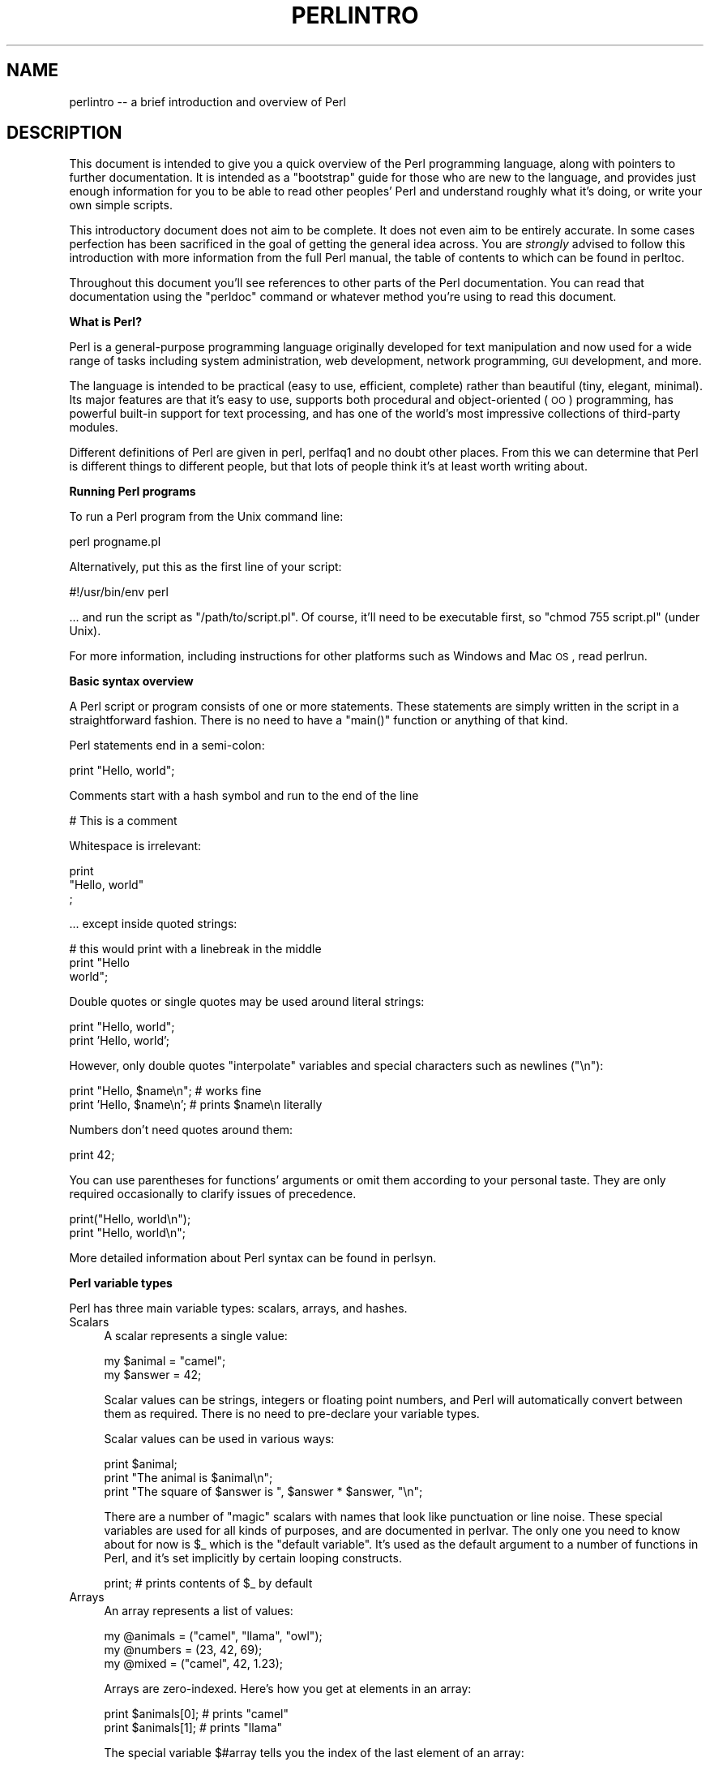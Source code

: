 .\" Automatically generated by Pod::Man v1.37, Pod::Parser v1.3
.\"
.\" Standard preamble:
.\" ========================================================================
.de Sh \" Subsection heading
.br
.if t .Sp
.ne 5
.PP
\fB\\$1\fR
.PP
..
.de Sp \" Vertical space (when we can't use .PP)
.if t .sp .5v
.if n .sp
..
.de Vb \" Begin verbatim text
.ft CW
.nf
.ne \\$1
..
.de Ve \" End verbatim text
.ft R
.fi
..
.\" Set up some character translations and predefined strings.  \*(-- will
.\" give an unbreakable dash, \*(PI will give pi, \*(L" will give a left
.\" double quote, and \*(R" will give a right double quote.  | will give a
.\" real vertical bar.  \*(C+ will give a nicer C++.  Capital omega is used to
.\" do unbreakable dashes and therefore won't be available.  \*(C` and \*(C'
.\" expand to `' in nroff, nothing in troff, for use with C<>.
.tr \(*W-|\(bv\*(Tr
.ds C+ C\v'-.1v'\h'-1p'\s-2+\h'-1p'+\s0\v'.1v'\h'-1p'
.ie n \{\
.    ds -- \(*W-
.    ds PI pi
.    if (\n(.H=4u)&(1m=24u) .ds -- \(*W\h'-12u'\(*W\h'-12u'-\" diablo 10 pitch
.    if (\n(.H=4u)&(1m=20u) .ds -- \(*W\h'-12u'\(*W\h'-8u'-\"  diablo 12 pitch
.    ds L" ""
.    ds R" ""
.    ds C` ""
.    ds C' ""
'br\}
.el\{\
.    ds -- \|\(em\|
.    ds PI \(*p
.    ds L" ``
.    ds R" ''
'br\}
.\"
.\" If the F register is turned on, we'll generate index entries on stderr for
.\" titles (.TH), headers (.SH), subsections (.Sh), items (.Ip), and index
.\" entries marked with X<> in POD.  Of course, you'll have to process the
.\" output yourself in some meaningful fashion.
.if \nF \{\
.    de IX
.    tm Index:\\$1\t\\n%\t"\\$2"
..
.    nr % 0
.    rr F
.\}
.\"
.\" For nroff, turn off justification.  Always turn off hyphenation; it makes
.\" way too many mistakes in technical documents.
.hy 0
.if n .na
.\"
.\" Accent mark definitions (@(#)ms.acc 1.5 88/02/08 SMI; from UCB 4.2).
.\" Fear.  Run.  Save yourself.  No user-serviceable parts.
.    \" fudge factors for nroff and troff
.if n \{\
.    ds #H 0
.    ds #V .8m
.    ds #F .3m
.    ds #[ \f1
.    ds #] \fP
.\}
.if t \{\
.    ds #H ((1u-(\\\\n(.fu%2u))*.13m)
.    ds #V .6m
.    ds #F 0
.    ds #[ \&
.    ds #] \&
.\}
.    \" simple accents for nroff and troff
.if n \{\
.    ds ' \&
.    ds ` \&
.    ds ^ \&
.    ds , \&
.    ds ~ ~
.    ds /
.\}
.if t \{\
.    ds ' \\k:\h'-(\\n(.wu*8/10-\*(#H)'\'\h"|\\n:u"
.    ds ` \\k:\h'-(\\n(.wu*8/10-\*(#H)'\`\h'|\\n:u'
.    ds ^ \\k:\h'-(\\n(.wu*10/11-\*(#H)'^\h'|\\n:u'
.    ds , \\k:\h'-(\\n(.wu*8/10)',\h'|\\n:u'
.    ds ~ \\k:\h'-(\\n(.wu-\*(#H-.1m)'~\h'|\\n:u'
.    ds / \\k:\h'-(\\n(.wu*8/10-\*(#H)'\z\(sl\h'|\\n:u'
.\}
.    \" troff and (daisy-wheel) nroff accents
.ds : \\k:\h'-(\\n(.wu*8/10-\*(#H+.1m+\*(#F)'\v'-\*(#V'\z.\h'.2m+\*(#F'.\h'|\\n:u'\v'\*(#V'
.ds 8 \h'\*(#H'\(*b\h'-\*(#H'
.ds o \\k:\h'-(\\n(.wu+\w'\(de'u-\*(#H)/2u'\v'-.3n'\*(#[\z\(de\v'.3n'\h'|\\n:u'\*(#]
.ds d- \h'\*(#H'\(pd\h'-\w'~'u'\v'-.25m'\f2\(hy\fP\v'.25m'\h'-\*(#H'
.ds D- D\\k:\h'-\w'D'u'\v'-.11m'\z\(hy\v'.11m'\h'|\\n:u'
.ds th \*(#[\v'.3m'\s+1I\s-1\v'-.3m'\h'-(\w'I'u*2/3)'\s-1o\s+1\*(#]
.ds Th \*(#[\s+2I\s-2\h'-\w'I'u*3/5'\v'-.3m'o\v'.3m'\*(#]
.ds ae a\h'-(\w'a'u*4/10)'e
.ds Ae A\h'-(\w'A'u*4/10)'E
.    \" corrections for vroff
.if v .ds ~ \\k:\h'-(\\n(.wu*9/10-\*(#H)'\s-2\u~\d\s+2\h'|\\n:u'
.if v .ds ^ \\k:\h'-(\\n(.wu*10/11-\*(#H)'\v'-.4m'^\v'.4m'\h'|\\n:u'
.    \" for low resolution devices (crt and lpr)
.if \n(.H>23 .if \n(.V>19 \
\{\
.    ds : e
.    ds 8 ss
.    ds o a
.    ds d- d\h'-1'\(ga
.    ds D- D\h'-1'\(hy
.    ds th \o'bp'
.    ds Th \o'LP'
.    ds ae ae
.    ds Ae AE
.\}
.rm #[ #] #H #V #F C
.\" ========================================================================
.\"
.IX Title "PERLINTRO 1"
.TH PERLINTRO 1 "2005-06-14" "perl v5.8.7" "Perl Programmers Reference Guide"
.SH "NAME"
perlintro \-\- a brief introduction and overview of Perl
.SH "DESCRIPTION"
.IX Header "DESCRIPTION"
This document is intended to give you a quick overview of the Perl
programming language, along with pointers to further documentation.  It
is intended as a \*(L"bootstrap\*(R" guide for those who are new to the
language, and provides just enough information for you to be able to
read other peoples' Perl and understand roughly what it's doing, or
write your own simple scripts.
.PP
This introductory document does not aim to be complete.  It does not
even aim to be entirely accurate.  In some cases perfection has been
sacrificed in the goal of getting the general idea across.  You are
\&\fIstrongly\fR advised to follow this introduction with more information
from the full Perl manual, the table of contents to which can be found
in perltoc.
.PP
Throughout this document you'll see references to other parts of the 
Perl documentation.  You can read that documentation using the \f(CW\*(C`perldoc\*(C'\fR
command or whatever method you're using to read this document.
.Sh "What is Perl?"
.IX Subsection "What is Perl?"
Perl is a general-purpose programming language originally developed for 
text manipulation and now used for a wide range of tasks including 
system administration, web development, network programming, \s-1GUI\s0 
development, and more.
.PP
The language is intended to be practical (easy to use, efficient,
complete) rather than beautiful (tiny, elegant, minimal).  Its major
features are that it's easy to use, supports both procedural and
object-oriented (\s-1OO\s0) programming, has powerful built-in support for text
processing, and has one of the world's most impressive collections of
third-party modules.
.PP
Different definitions of Perl are given in perl, perlfaq1 and 
no doubt other places.  From this we can determine that Perl is different 
things to different people, but that lots of people think it's at least
worth writing about.
.Sh "Running Perl programs"
.IX Subsection "Running Perl programs"
To run a Perl program from the Unix command line:
.PP
.Vb 1
\&    perl progname.pl
.Ve
.PP
Alternatively, put this as the first line of your script:
.PP
.Vb 1
\&    #!/usr/bin/env perl
.Ve
.PP
\&... and run the script as \f(CW\*(C`/path/to/script.pl\*(C'\fR.  Of course, it'll need
to be executable first, so \f(CW\*(C`chmod 755 script.pl\*(C'\fR (under Unix).
.PP
For more information, including instructions for other platforms such as
Windows and Mac \s-1OS\s0, read perlrun.
.Sh "Basic syntax overview"
.IX Subsection "Basic syntax overview"
A Perl script or program consists of one or more statements.  These
statements are simply written in the script in a straightforward
fashion.  There is no need to have a \f(CW\*(C`main()\*(C'\fR function or anything of
that kind.
.PP
Perl statements end in a semi\-colon:
.PP
.Vb 1
\&    print "Hello, world";
.Ve
.PP
Comments start with a hash symbol and run to the end of the line
.PP
.Vb 1
\&    # This is a comment
.Ve
.PP
Whitespace is irrelevant:
.PP
.Vb 3
\&    print 
\&        "Hello, world"
\&        ;
.Ve
.PP
\&... except inside quoted strings:
.PP
.Vb 3
\&    # this would print with a linebreak in the middle
\&    print "Hello
\&    world";
.Ve
.PP
Double quotes or single quotes may be used around literal strings:
.PP
.Vb 2
\&    print "Hello, world";
\&    print 'Hello, world';
.Ve
.PP
However, only double quotes \*(L"interpolate\*(R" variables and special
characters such as newlines (\f(CW\*(C`\en\*(C'\fR):
.PP
.Vb 2
\&    print "Hello, $name\en";     # works fine
\&    print 'Hello, $name\en';     # prints $name\en literally
.Ve
.PP
Numbers don't need quotes around them:
.PP
.Vb 1
\&    print 42;
.Ve
.PP
You can use parentheses for functions' arguments or omit them
according to your personal taste.  They are only required 
occasionally to clarify issues of precedence.
.PP
.Vb 2
\&    print("Hello, world\en");
\&    print "Hello, world\en";
.Ve
.PP
More detailed information about Perl syntax can be found in perlsyn.
.Sh "Perl variable types"
.IX Subsection "Perl variable types"
Perl has three main variable types: scalars, arrays, and hashes.
.IP "Scalars" 4
.IX Item "Scalars"
A scalar represents a single value:
.Sp
.Vb 2
\&    my $animal = "camel";
\&    my $answer = 42;
.Ve
.Sp
Scalar values can be strings, integers or floating point numbers, and Perl 
will automatically convert between them as required.  There is no need 
to pre-declare your variable types.
.Sp
Scalar values can be used in various ways:
.Sp
.Vb 3
\&    print $animal;
\&    print "The animal is $animal\en";
\&    print "The square of $answer is ", $answer * $answer, "\en";
.Ve
.Sp
There are a number of \*(L"magic\*(R" scalars with names that look like
punctuation or line noise.  These special variables are used for all
kinds of purposes, and are documented in perlvar.  The only one you
need to know about for now is \f(CW$_\fR which is the \*(L"default variable\*(R".
It's used as the default argument to a number of functions in Perl, and
it's set implicitly by certain looping constructs.  
.Sp
.Vb 1
\&    print;          # prints contents of $_ by default
.Ve
.IP "Arrays" 4
.IX Item "Arrays"
An array represents a list of values:
.Sp
.Vb 3
\&    my @animals = ("camel", "llama", "owl");
\&    my @numbers = (23, 42, 69);
\&    my @mixed   = ("camel", 42, 1.23);
.Ve
.Sp
Arrays are zero\-indexed.  Here's how you get at elements in an array:
.Sp
.Vb 2
\&    print $animals[0];              # prints "camel"
\&    print $animals[1];              # prints "llama"
.Ve
.Sp
The special variable \f(CW$#array\fR tells you the index of the last element 
of an array:
.Sp
.Vb 1
\&    print $mixed[$#mixed];       # last element, prints 1.23
.Ve
.Sp
You might be tempted to use \f(CW\*(C`$#array + 1\*(C'\fR to tell you how many items there 
are in an array.  Don't bother.  As it happens, using \f(CW@array\fR where Perl
expects to find a scalar value (\*(L"in scalar context\*(R") will give you the number
of elements in the array:
.Sp
.Vb 1
\&    if (@animals < 5) { ... }
.Ve
.Sp
The elements we're getting from the array start with a \f(CW\*(C`$\*(C'\fR because 
we're getting just a single value out of the array \*(-- you ask for a scalar, 
you get a scalar.
.Sp
To get multiple values from an array:
.Sp
.Vb 3
\&    @animals[0,1];                  # gives ("camel", "llama");
\&    @animals[0..2];                 # gives ("camel", "llama", "owl");
\&    @animals[1..$#animals];         # gives all except the first element
.Ve
.Sp
This is called an \*(L"array slice\*(R".
.Sp
You can do various useful things to lists:
.Sp
.Vb 2
\&    my @sorted    = sort @animals;
\&    my @backwards = reverse @numbers;
.Ve
.Sp
There are a couple of special arrays too, such as \f(CW@ARGV\fR (the command
line arguments to your script) and \f(CW@_\fR (the arguments passed to a
subroutine).  These are documented in perlvar.
.IP "Hashes" 4
.IX Item "Hashes"
A hash represents a set of key/value pairs:
.Sp
.Vb 1
\&    my %fruit_color = ("apple", "red", "banana", "yellow");
.Ve
.Sp
You can use whitespace and the \f(CW\*(C`=>\*(C'\fR operator to lay them out more
nicely:
.Sp
.Vb 4
\&    my %fruit_color = (
\&        apple  => "red",
\&        banana => "yellow",
\&    );
.Ve
.Sp
To get at hash elements:
.Sp
.Vb 1
\&    $fruit_color{"apple"};           # gives "red"
.Ve
.Sp
You can get at lists of keys and values with \f(CW\*(C`keys()\*(C'\fR and
\&\f(CW\*(C`values()\*(C'\fR.
.Sp
.Vb 2
\&    my @fruits = keys %fruit_colors;
\&    my @colors = values %fruit_colors;
.Ve
.Sp
Hashes have no particular internal order, though you can sort the keys
and loop through them.
.Sp
Just like special scalars and arrays, there are also special hashes.  
The most well known of these is \f(CW%ENV\fR which contains environment
variables.  Read all about it (and other special variables) in
perlvar.
.PP
Scalars, arrays and hashes are documented more fully in perldata.
.PP
More complex data types can be constructed using references, which allow
you to build lists and hashes within lists and hashes.
.PP
A reference is a scalar value and can refer to any other Perl data
type. So by storing a reference as the value of an array or hash
element, you can easily create lists and hashes within lists and    
hashes. The following example shows a 2 level hash of hash
structure using anonymous hash references.
.PP
.Vb 14
\&    my $variables = {
\&        scalar  =>  { 
\&                     description => "single item",
\&                     sigil => '$',
\&                    },
\&        array   =>  {
\&                     description => "ordered list of items",
\&                     sigil => '@',
\&                    },
\&        hash    =>  {
\&                     description => "key/value pairs",
\&                     sigil => '%',
\&                    },
\&    };
.Ve
.PP
.Vb 1
\&    print "Scalars begin with a $variables->{'scalar'}->{'sigil'}\en";
.Ve
.PP
Exhaustive information on the topic of references can be found in
perlreftut, perllol, perlref and perldsc.
.Sh "Variable scoping"
.IX Subsection "Variable scoping"
Throughout the previous section all the examples have used the syntax:
.PP
.Vb 1
\&    my $var = "value";
.Ve
.PP
The \f(CW\*(C`my\*(C'\fR is actually not required; you could just use:
.PP
.Vb 1
\&    $var = "value";
.Ve
.PP
However, the above usage will create global variables throughout your
program, which is bad programming practice.  \f(CW\*(C`my\*(C'\fR creates lexically
scoped variables instead.  The variables are scoped to the block
(i.e. a bunch of statements surrounded by curly\-braces) in which they
are defined.
.PP
.Vb 8
\&    my $a = "foo";
\&    if ($some_condition) {
\&        my $b = "bar";
\&        print $a;           # prints "foo"
\&        print $b;           # prints "bar"
\&    }
\&    print $a;               # prints "foo"
\&    print $b;               # prints nothing; $b has fallen out of scope
.Ve
.PP
Using \f(CW\*(C`my\*(C'\fR in combination with a \f(CW\*(C`use strict;\*(C'\fR at the top of
your Perl scripts means that the interpreter will pick up certain common 
programming errors.  For instance, in the example above, the final
\&\f(CW\*(C`print $b\*(C'\fR would cause a compile-time error and prevent you from
running the program.  Using \f(CW\*(C`strict\*(C'\fR is highly recommended.
.Sh "Conditional and looping constructs"
.IX Subsection "Conditional and looping constructs"
Perl has most of the usual conditional and looping constructs except for
case/switch (but if you really want it, there is a Switch module in Perl
5.8 and newer, and on \s-1CPAN\s0. See the section on modules, below, for more
information about modules and \s-1CPAN\s0).
.PP
The conditions can be any Perl expression.  See the list of operators in
the next section for information on comparison and boolean logic operators, 
which are commonly used in conditional statements.
.IP "if" 4
.IX Item "if"
.Vb 7
\&    if ( condition ) {
\&        ...
\&    } elsif ( other condition ) {
\&        ...
\&    } else {
\&        ...
\&    }
.Ve
.Sp
There's also a negated version of it:
.Sp
.Vb 3
\&    unless ( condition ) {
\&        ...
\&    }
.Ve
.Sp
This is provided as a more readable version of \f(CW\*(C`if (!\f(CIcondition\f(CW)\*(C'\fR.
.Sp
Note that the braces are required in Perl, even if you've only got one
line in the block.  However, there is a clever way of making your one-line
conditional blocks more English like:
.Sp
.Vb 4
\&    # the traditional way
\&    if ($zippy) {
\&        print "Yow!";
\&    }
.Ve
.Sp
.Vb 3
\&    # the Perlish post-condition way
\&    print "Yow!" if $zippy;
\&    print "We have no bananas" unless $bananas;
.Ve
.IP "while" 4
.IX Item "while"
.Vb 3
\&    while ( condition ) {
\&        ...
\&    }
.Ve
.Sp
There's also a negated version, for the same reason we have \f(CW\*(C`unless\*(C'\fR:
.Sp
.Vb 3
\&    until ( condition ) {
\&        ...
\&    }
.Ve
.Sp
You can also use \f(CW\*(C`while\*(C'\fR in a post\-condition:
.Sp
.Vb 1
\&    print "LA LA LA\en" while 1;          # loops forever
.Ve
.IP "for" 4
.IX Item "for"
Exactly like C:
.Sp
.Vb 3
\&    for ($i=0; $i <= $max; $i++) {
\&        ...
\&    }
.Ve
.Sp
The C style for loop is rarely needed in Perl since Perl provides
the more friendly list scanning \f(CW\*(C`foreach\*(C'\fR loop.
.IP "foreach" 4
.IX Item "foreach"
.Vb 3
\&    foreach (@array) {
\&        print "This element is $_\en";
\&    }
.Ve
.Sp
.Vb 4
\&    # you don't have to use the default $_ either...
\&    foreach my $key (keys %hash) {
\&        print "The value of $key is $hash{$key}\en";
\&    }
.Ve
.PP
For more detail on looping constructs (and some that weren't mentioned in
this overview) see perlsyn.
.Sh "Builtin operators and functions"
.IX Subsection "Builtin operators and functions"
Perl comes with a wide selection of builtin functions.  Some of the ones
we've already seen include \f(CW\*(C`print\*(C'\fR, \f(CW\*(C`sort\*(C'\fR and \f(CW\*(C`reverse\*(C'\fR.  A list of
them is given at the start of perlfunc and you can easily read 
about any given function by using \f(CW\*(C`perldoc \-f \f(CIfunctionname\f(CW\*(C'\fR.
.PP
Perl operators are documented in full in perlop, but here are a few
of the most common ones:
.IP "Arithmetic" 4
.IX Item "Arithmetic"
.Vb 4
\&    +   addition
\&    -   subtraction
\&    *   multiplication
\&    /   division
.Ve
.IP "Numeric comparison" 4
.IX Item "Numeric comparison"
.Vb 6
\&    ==  equality
\&    !=  inequality
\&    <   less than
\&    >   greater than
\&    <=  less than or equal
\&    >=  greater than or equal
.Ve
.IP "String comparison" 4
.IX Item "String comparison"
.Vb 6
\&    eq  equality
\&    ne  inequality
\&    lt  less than
\&    gt  greater than
\&    le  less than or equal
\&    ge  greater than or equal
.Ve
.Sp
(Why do we have separate numeric and string comparisons?  Because we don't 
have special variable types, and Perl needs to know whether to sort 
numerically (where 99 is less than 100) or alphabetically (where 100 comes
before 99).
.IP "Boolean logic" 4
.IX Item "Boolean logic"
.Vb 3
\&    &&  and
\&    ||  or
\&    !   not
.Ve
.Sp
(\f(CW\*(C`and\*(C'\fR, \f(CW\*(C`or\*(C'\fR and \f(CW\*(C`not\*(C'\fR aren't just in the above table as descriptions 
of the operators \*(-- they're also supported as operators in their own
right.  They're more readable than the C\-style operators, but have 
different precedence to \f(CW\*(C`&&\*(C'\fR and friends.  Check perlop for more 
detail.)
.IP "Miscellaneous" 4
.IX Item "Miscellaneous"
.Vb 4
\&    =   assignment
\&    .   string concatenation
\&    x   string multiplication
\&    ..  range operator (creates a list of numbers)
.Ve
.PP
Many operators can be combined with a \f(CW\*(C`=\*(C'\fR as follows:
.PP
.Vb 3
\&    $a += 1;        # same as $a = $a + 1
\&    $a -= 1;        # same as $a = $a - 1
\&    $a .= "\en";     # same as $a = $a . "\en";
.Ve
.Sh "Files and I/O"
.IX Subsection "Files and I/O"
You can open a file for input or output using the \f(CW\*(C`open()\*(C'\fR function.
It's documented in extravagant detail in perlfunc and perlopentut, 
but in short:
.PP
.Vb 3
\&    open(INFILE,  "input.txt")   or die "Can't open input.txt: $!";
\&    open(OUTFILE, ">output.txt") or die "Can't open output.txt: $!";
\&    open(LOGFILE, ">>my.log")    or die "Can't open logfile: $!";
.Ve
.PP
You can read from an open filehandle using the \f(CW\*(C`<>\*(C'\fR operator.  In
scalar context it reads a single line from the filehandle, and in list
context it reads the whole file in, assigning each line to an element of
the list:
.PP
.Vb 2
\&    my $line  = <INFILE>;
\&    my @lines = <INFILE>;
.Ve
.PP
Reading in the whole file at one time is called slurping. It can
be useful but it may be a memory hog. Most text file processing
can be done a line at a time with Perl's looping constructs.
.PP
The \f(CW\*(C`<>\*(C'\fR operator is most often seen in a \f(CW\*(C`while\*(C'\fR loop:
.PP
.Vb 3
\&    while (<INFILE>) {     # assigns each line in turn to $_ 
\&        print "Just read in this line: $_";
\&    }
.Ve
.PP
We've already seen how to print to standard output using \f(CW\*(C`print()\*(C'\fR.
However, \f(CW\*(C`print()\*(C'\fR can also take an optional first argument specifying
which filehandle to print to:
.PP
.Vb 3
\&    print STDERR "This is your final warning.\en";
\&    print OUTFILE $record;
\&    print LOGFILE $logmessage;
.Ve
.PP
When you're done with your filehandles, you should \f(CW\*(C`close()\*(C'\fR them
(though to be honest, Perl will clean up after you if you forget):
.PP
.Vb 1
\&    close INFILE;
.Ve
.Sh "Regular expressions"
.IX Subsection "Regular expressions"
Perl's regular expression support is both broad and deep, and is the
subject of lengthy documentation in perlrequick, perlretut, and
elsewhere.  However, in short:
.IP "Simple matching" 4
.IX Item "Simple matching"
.Vb 2
\&    if (/foo/)       { ... }  # true if $_ contains "foo"
\&    if ($a =~ /foo/) { ... }  # true if $a contains "foo"
.Ve
.Sp
The \f(CW\*(C`//\*(C'\fR matching operator is documented in perlop.  It operates on
\&\f(CW$_\fR by default, or can be bound to another variable using the \f(CW\*(C`=~\*(C'\fR
binding operator (also documented in perlop).
.IP "Simple substitution" 4
.IX Item "Simple substitution"
.Vb 3
\&    s/foo/bar/;               # replaces foo with bar in $_
\&    $a =~ s/foo/bar/;         # replaces foo with bar in $a
\&    $a =~ s/foo/bar/g;        # replaces ALL INSTANCES of foo with bar in $a
.Ve
.Sp
The \f(CW\*(C`s///\*(C'\fR substitution operator is documented in perlop.
.IP "More complex regular expressions" 4
.IX Item "More complex regular expressions"
You don't just have to match on fixed strings.  In fact, you can match
on just about anything you could dream of by using more complex regular
expressions.  These are documented at great length in perlre, but for
the meantime, here's a quick cheat sheet:
.Sp
.Vb 10
\&    .                   a single character
\&    \es                  a whitespace character (space, tab, newline)
\&    \eS                  non-whitespace character
\&    \ed                  a digit (0-9)
\&    \eD                  a non-digit
\&    \ew                  a word character (a-z, A-Z, 0-9, _)
\&    \eW                  a non-word character
\&    [aeiou]             matches a single character in the given set
\&    [^aeiou]            matches a single character outside the given set
\&    (foo|bar|baz)       matches any of the alternatives specified
.Ve
.Sp
.Vb 2
\&    ^                   start of string
\&    $                   end of string
.Ve
.Sp
Quantifiers can be used to specify how many of the previous thing you 
want to match on, where \*(L"thing\*(R" means either a literal character, one 
of the metacharacters listed above, or a group of characters or 
metacharacters in parentheses.
.Sp
.Vb 6
\&    *                   zero or more of the previous thing
\&    +                   one or more of the previous thing
\&    ?                   zero or one of the previous thing
\&    {3}                 matches exactly 3 of the previous thing
\&    {3,6}               matches between 3 and 6 of the previous thing
\&    {3,}                matches 3 or more of the previous thing
.Ve
.Sp
Some brief examples:
.Sp
.Vb 6
\&    /^\ed+/              string starts with one or more digits
\&    /^$/                nothing in the string (start and end are adjacent)
\&    /(\ed\es){3}/         a three digits, each followed by a whitespace 
\&                        character (eg "3 4 5 ")
\&    /(a.)+/             matches a string in which every odd-numbered letter 
\&                        is a (eg "abacadaf")
.Ve
.Sp
.Vb 5
\&    # This loop reads from STDIN, and prints non-blank lines:
\&    while (<>) {
\&        next if /^$/;
\&        print;
\&    }
.Ve
.IP "Parentheses for capturing" 4
.IX Item "Parentheses for capturing"
As well as grouping, parentheses serve a second purpose.  They can be 
used to capture the results of parts of the regexp match for later use.
The results end up in \f(CW$1\fR, \f(CW$2\fR and so on.
.Sp
.Vb 1
\&    # a cheap and nasty way to break an email address up into parts
.Ve
.Sp
.Vb 4
\&    if ($email =~ /([^@]+)@(.+)/) {
\&        print "Username is $1\en";
\&        print "Hostname is $2\en";
\&    }
.Ve
.IP "Other regexp features" 4
.IX Item "Other regexp features"
Perl regexps also support backreferences, lookaheads, and all kinds of
other complex details.  Read all about them in perlrequick,
perlretut, and perlre.
.Sh "Writing subroutines"
.IX Subsection "Writing subroutines"
Writing subroutines is easy:
.PP
.Vb 4
\&    sub log {
\&        my $logmessage = shift;
\&        print LOGFILE $logmessage;
\&    }
.Ve
.PP
What's that \f(CW\*(C`shift\*(C'\fR?  Well, the arguments to a subroutine are available
to us as a special array called \f(CW@_\fR (see perlvar for more on that).
The default argument to the \f(CW\*(C`shift\*(C'\fR function just happens to be \f(CW@_\fR.
So \f(CW\*(C`my $logmessage = shift;\*(C'\fR shifts the first item off the list of
arguments and assigns it to \f(CW$logmessage\fR. 
.PP
We can manipulate \f(CW@_\fR in other ways too:
.PP
.Vb 2
\&    my ($logmessage, $priority) = @_;       # common
\&    my $logmessage = $_[0];                 # uncommon, and ugly
.Ve
.PP
Subroutines can also return values:
.PP
.Vb 5
\&    sub square {
\&        my $num = shift;
\&        my $result = $num * $num;
\&        return $result;
\&    }
.Ve
.PP
For more information on writing subroutines, see perlsub.
.Sh "\s-1OO\s0 Perl"
.IX Subsection "OO Perl"
\&\s-1OO\s0 Perl is relatively simple and is implemented using references which
know what sort of object they are based on Perl's concept of packages.
However, \s-1OO\s0 Perl is largely beyond the scope of this document.  
Read perlboot, perltoot, perltooc and perlobj.
.PP
As a beginning Perl programmer, your most common use of \s-1OO\s0 Perl will be
in using third-party modules, which are documented below.
.Sh "Using Perl modules"
.IX Subsection "Using Perl modules"
Perl modules provide a range of features to help you avoid reinventing
the wheel, and can be downloaded from \s-1CPAN\s0 ( http://www.cpan.org/ ).  A
number of popular modules are included with the Perl distribution
itself.
.PP
Categories of modules range from text manipulation to network protocols
to database integration to graphics.  A categorized list of modules is
also available from \s-1CPAN\s0.
.PP
To learn how to install modules you download from \s-1CPAN\s0, read
perlmodinstall
.PP
To learn how to use a particular module, use \f(CW\*(C`perldoc \f(CIModule::Name\f(CW\*(C'\fR.
Typically you will want to \f(CW\*(C`use \f(CIModule::Name\f(CW\*(C'\fR, which will then give
you access to exported functions or an \s-1OO\s0 interface to the module.
.PP
perlfaq contains questions and answers related to many common
tasks, and often provides suggestions for good \s-1CPAN\s0 modules to use.
.PP
perlmod describes Perl modules in general.  perlmodlib lists the
modules which came with your Perl installation.
.PP
If you feel the urge to write Perl modules, perlnewmod will give you
good advice.
.SH "AUTHOR"
.IX Header "AUTHOR"
Kirrily \*(L"Skud\*(R" Robert <skud@cpan.org>

